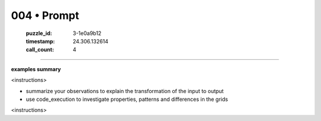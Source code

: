 004 • Prompt
============

   :puzzle_id: 3-1e0a9b12
   :timestamp: 24.306.132614
   :call_count: 4



====

**examples summary**

<instructions>

- summarize your observations to explain the transformation of the input to output

- use code_execution to investigate properties, patterns and differences in the grids

<\instructions>


.. seealso::

   - :doc:`004-history`
   - :doc:`004-response`

